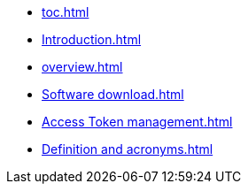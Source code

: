 * xref:toc.adoc[]
* xref:Introduction.adoc[]
* xref:overview.adoc[]
* xref:Software download.adoc[]
* xref:Access Token management.adoc[]
* xref:Definition and acronyms.adoc[]
